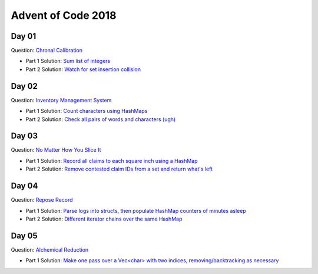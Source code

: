 Advent of Code 2018
===================

Day 01
------

Question: `Chronal Calibration <https://adventofcode.com/2018/day/1>`_

- Part 1 Solution: `Sum list of integers </src/bin/day01a.rs>`_
- Part 2 Solution: `Watch for set insertion collision </src/bin/day01b.rs>`_

Day 02
------

Question: `Inventory Management System <https://adventofcode.com/2018/day/2>`_

- Part 1 Solution: `Count characters using HashMaps </src/bin/day02a.rs>`_
- Part 2 Solution: `Check all pairs of words and characters (ugh) </src/bin/day02b.rs>`_

Day 03
------

Question: `No Matter How You Slice It <https://adventofcode.com/2018/day/3>`_

- Part 1 Solution: `Record all claims to each square inch using a HashMap <src/bin/day03a.rs>`_
- Part 2 Solution: `Remove contested claim IDs from a set and return what's left <src/bin/day03b.rs>`_

Day 04
------

Question: `Repose Record <https://adventofcode.com/2018/day/4>`_

- Part 1 Solution: `Parse logs into structs, then populate HashMap counters of minutes asleep <src/bin/day04a.rs>`_
- Part 2 Solution: `Different iterator chains over the same HashMap <src/bin/day04b.rs>`_

Day 05
------

Question: `Alchemical Reduction <https://adventofcode.com/2018/day/5>`_

- Part 1 Solution: `Make one pass over a Vec<char> with two indices, removing/backtracking as necessary <src/bin/day05a.rs>`_
